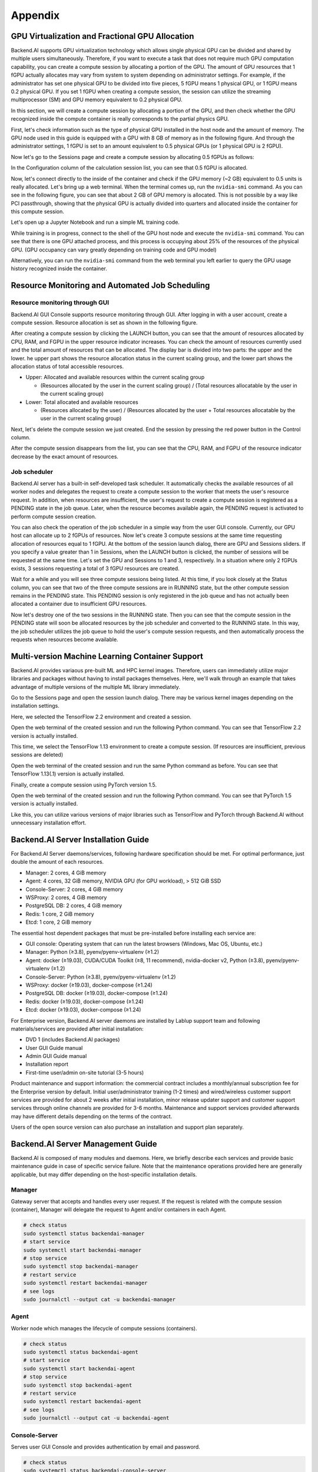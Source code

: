 ================================================
Appendix
================================================

GPU Virtualization and Fractional GPU Allocation
------------------------------------------------

Backend.AI supports GPU virtualization technology which allows single physical
GPU can be divided and shared by multiple users simultaneously. Therefore, if
you want to execute a task that does not require much GPU computation
capability, you can create a compute session by allocating a portion of the GPU.
The amount of GPU resources that 1 fGPU actually allocates may vary from system
to system depending on administrator settings. For example, if the administrator
has set one physical GPU to be divided into five pieces, 5 fGPU means 1 physical
GPU, or 1 fGPU means 0.2 physical GPU. If you set 1 fGPU when creating a compute
session, the session can utilize the streaming multiprocessor (SM) and GPU
memory equivalent to 0.2 physical GPU.

In this section, we will create a compute session by allocating a portion of
the GPU, and then check whether the GPU recognized inside the compute
container is really corresponds to the partial physics GPU.

First, let's check information such as the type of physical GPU installed in the
host node and the amount of memory. The GPU node used in this guide is equipped
with a GPU with 8 GB of memory as in the following figure. And through the
administrator settings, 1 fGPU is set to an amount equivalent to 0.5 physical
GPUs (or 1 physical GPU is 2 fGPU).

.. image:: host_gpu.png
   :width: 600
   :align: center

Now let's go to the Sessions page and create a compute session by allocating 0.5
fGPUs as follows:

.. image:: session_launch_dialog_with_gpu.png
   :width: 350
   :align: center

In the Configuration column of the calculation session list, you can see that
0.5 fGPU is allocated.

.. image:: session_list_with_gpu.png

Now, let's connect directly to the inside of the container and check if the GPU
memory (~2 GB) equivalent to 0.5 units is really allocated. Let's bring up a web
terminal. When the terminal comes up, run the ``nvidia-smi`` command. As you can
see in the following figure, you can see that about 2 GB of GPU memory is
allocated. This is not possible by a way like PCI passthrough, showing that the
physical GPU is actually divided into quarters and allocated inside the
container for this compute session.

.. image:: nvidia_smi_inside_container.png
   :width: 600
   :align: center

Let's open up a Jupyter Notebook and run a simple ML training code.

.. image:: mnist_train.png

While training is in progress, connect to the shell of the GPU host node and
execute the ``nvidia-smi`` command. You can see that there is one GPU attached
process, and this process is occupying about 25% of the resources of the
physical GPU. (GPU occupancy can vary greatly depending on training code and GPU
model)

.. image:: host_nvidia_smi.png
   :width: 600
   :align: center

Alternatively, you can run the ``nvidia-smi`` command from the web terminal you
left earlier to query the GPU usage history recognized inside the container.

Resource Monitoring and Automated Job Scheduling
------------------------------------------------

Resource monitoring through GUI
^^^^^^^^^^^^^^^^^^^^^^^^^^^^^^^

Backend.AI GUI Console supports resource monitoring through GUI. After logging
in with a user account, create a compute session. Resource allocation is set as
shown in the following figure.

.. image:: session_launch_dialog.png
   :width: 350
   :align: center

After creating a compute session by clicking the LAUNCH button, you can see that
the amount of resources allocated by CPU, RAM, and FGPU in the upper resource
indicator increases. You can check the amount of resources currently used and
the total amount of resources that can be allocated. The display bar is divided
into two parts: the upper and the lower. he upper part shows the resource
allocation status in the current scaling group, and the lower part shows the
allocation status of total accessible resources.

* Upper: Allocated and available resources within the current scaling group

  - (Resources allocated by the user in the current scaling group) / (Total
    resources allocatable by the user in the current scaling group)

* Lower: Total allocated and available resources

  - (Resources allocated by the user) / (Resources allocated by the user + Total
    resources allocatable by the user in the current scaling group)

.. image:: resource_indicator_after_creation.png
   :align: center

Next, let's delete the compute session we just created. End the session by pressing
the red power button in the Control column.

.. image:: destroy_kernel.png
   :width: 500
   :align: center

After the compute session disappears from the list, you can see that the CPU,
RAM, and FGPU of the resource indicator decrease by the exact amount of
resources.

.. image:: resource_indicator_after_destroy.png
   :align: center


Job scheduler
^^^^^^^^^^^^^^^^^^^

Backend.AI server has a built-in self-developed task scheduler. It automatically
checks the available resources of all worker nodes and delegates the request to
create a compute session to the worker that meets the user's resource request.
In addition, when resources are insufficient, the user's request to create a
compute session is registered as a PENDING state in the job queue. Later, when
the resource becomes available again, the PENDING request is activated to
perform compute session creation.

You can also check the operation of the job scheduler in a simple way from the
user GUI console. Currently, our GPU host can allocate up to 2 fGPUs of
resources. Now let's create 3 compute sessions at the same time requesting
allocation of resources equal to 1 fGPU. At the bottom of the session launch
dialog, there are GPU and Sessions sliders. If you specify a value greater than
1 in Sessions, when the LAUNCH button is clicked, the number of sessions will be
requested at the same time. Let's set the GPU and Sessions to 1 and 3,
respectively. In a situation where only 2 fGPUs exists, 3 sessions requesting a
total of 3 fGPU resources are created.

.. image:: session_launch_dialog_3_sessions.png
   :width: 350
   :align: center

Wait for a while and you will see three compute sessions being listed. At this
time, if you look closely at the Status column, you can see that two of the
three compute sessions are in RUNNING state, but the other compute session
remains in the PENDING state. This PENDING session is only registered in the
job queue and has not actually been allocated a container due to insufficient
GPU resources.

.. image:: pending_session_list.png
   :width: 700
   :align: center

Now let's destroy one of the two sessions in the RUNNING state. Then you can see
that the compute session in the PENDING state will soon be allocated resources
by the job scheduler and converted to the RUNNING state. In this way, the job
scheduler utilizes the job queue to hold the user's compute session requests,
and then automatically process the requests when resources become available.

.. image:: pending_to_running.png
   :width: 700
   :align: center


Multi-version Machine Learning Container Support
-------------------------------------------------

Backend.AI provides variaous pre-built ML and HPC kernel images. Therefore,
users can immediately utilize major libraries and packages without having to
install packages themselves. Here, we'll walk through an example that takes
advantage of multiple versions of the multiple ML library immediately.

Go to the Sessions page and open the session launch dialog. There may be various
kernel images depending on the installation settings.

.. image:: various_kernel_images.png
   :width: 350
   :align: center

Here, we selected the TensorFlow 2.2 environment and created a session.

.. image:: session_launch_dialog_tf22.png
   :width: 350
   :align: center

Open the web terminal of the created session and run the following Python
command. You can see that TensorFlow 2.2 version is actually installed.

.. image:: tf22_version_print.png
   :width: 450
   :align: center

This time, we select the TensorFlow 1.13 environment to create a compute
session. (If resources are insufficient, previous sessions are deleted)

.. image:: session_launch_dialog_tf113.png
   :width: 350
   :align: center

Open the web terminal of the created session and run the same Python command as
before. You can see that TensorFlow 1.13(.1) version is actually installed.

.. image:: tf113_version_print.png
   :width: 450
   :align: center

Finally, create a compute session using PyTorch version 1.5.

.. image:: session_launch_dialog_pytorch15.png
   :width: 350
   :align: center

Open the web terminal of the created session and run the following Python
command. You can see that PyTorch 1.5 version is actually installed.

.. image:: pytorch15_version_print.png
   :width: 450
   :align: center

Like this, you can utilize various versions of major libraries such as
TensorFlow and PyTorch through Backend.AI without unnecessary installation
effort.


Backend.AI Server Installation Guide
-----------------------------------------

For Backend.AI Server daemons/services, following hardware specification should be met. For
optimal performance, just double the amount of each resources.

* Manager: 2 cores, 4 GiB memory
* Agent: 4 cores, 32 GiB memory, NVIDIA GPU (for GPU workload), > 512 GiB SSD
* Console-Server: 2 cores, 4 GiB memory
* WSProxy: 2 cores, 4 GiB memory
* PostgreSQL DB: 2 cores, 4 GiB memory
* Redis: 1 core, 2 GiB memory
* Etcd: 1 core, 2 GiB memory

The essential host dependent packages that must be pre-installed before installing
each service are:

* GUI console: Operating system that can run the latest browsers (Windows, Mac
  OS, Ubuntu, etc.)
* Manager: Python (≥3.8), pyenv/pyenv-virtualenv (≥1.2)
* Agent: docker (≥19.03), CUDA/CUDA Toolkit (≥8, 11 recommend),
  nvidia-docker v2, Python (≥3.8), pyenv/pyenv-virtualenv (≥1.2)
* Console-Server: Python (≥3.8), pyenv/pyenv-virtualenv (≥1.2)
* WSProxy: docker (≥19.03), docker-compose (≥1.24)
* PostgreSQL DB: docker (≥19.03), docker-compose (≥1.24)
* Redis: docker (≥19.03), docker-compose (≥1.24)
* Etcd: docker (≥19.03), docker-compose (≥1.24)

For Enterprise version, Backend.AI server daemons are installed by Lablup support team and following materials/services are provided after initial installation:

* DVD 1 (includes Backend.AI packages)
* User GUI Guide manual
* Admin GUI Guide manual
* Installation report
* First-time user/admin on-site tutorial (3-5 hours)

Product maintenance and support information: the commercial contract includes a
monthly/annual subscription fee for the Enterprise version by default. Initial
user/administrator training (1-2 times) and wired/wireless customer support
services are provided for about 2 weeks after initial installation, minor
release updater support and customer support services through online channels
are provided for 3-6 months. Maintenance and support services provided
afterwards may have different details depending on the terms of the contract.

Users of the open source version can also purchase an installation and support
plan separately.

Backend.AI Server Management Guide
-----------------------------------------

Backend.AI is composed of many modules and daemons. Here, we briefly describe
each services and provide basic maintenance guide in case of specific service
failure. Note that the maintenance operations provided here are generally
applicable, but may differ depending on the host-specific installation details.

Manager
^^^^^^^

Gateway server that accepts and handles every user request. If the request is
related with the compute session (container), Manager will delegate the request
to Agent and/or containers in each Agent.

.. code-block:: shell

   # check status
   sudo systemctl status backendai-manager
   # start service
   sudo systemctl start backendai-manager
   # stop service
   sudo systemctl stop backendai-manager
   # restart service
   sudo systemctl restart backendai-manager
   # see logs
   sudo journalctl --output cat -u backendai-manager

Agent
^^^^^

Worker node which manages the lifecycle of compute sessions (containers).

.. code-block:: shell

   # check status
   sudo systemctl status backendai-agent
   # start service
   sudo systemctl start backendai-agent
   # stop service
   sudo systemctl stop backendai-agent
   # restart service
   sudo systemctl restart backendai-agent
   # see logs
   sudo journalctl --output cat -u backendai-agent

Console-Server
^^^^^^^^^^^^^^

Serves user GUI Console and provides authentication by email and password.

.. code-block:: shell

   # check status
   sudo systemctl status backendai-console-server
   # start service
   sudo systemctl start backendai-console-server
   # stop service
   sudo systemctl stop backendai-console-server
   # restart service
   sudo systemctl restart backendai-console-server
   # see logs
   sudo journalctl --output cat -u backendai-console-server

WSProxy
^^^^^^^

Proxies the connection between user-created web apps (such as web Terminal and
Jupyter Notebook) and Manager, which is then relayed to a specific compute
session (container).

.. code-block:: shell

   cd /home/lablup/halfstack
   # check status
   docker-compose -f docker-compose.wsproxy-simple.yaml -p <project> ps
   # start service
   docker-compose -f docker-compose.wsproxy-simple.yaml -p <project> up -d
   # stop service
   docker-compose -f docker-compose.wsproxy-simple.yaml -p <project> down
   # restart service
   docker-compose -f docker-compose.wsproxy-simple.yaml -p <project> restart
   # see logs
   docker-compose -f docker-compose.wsproxy-simple.yaml -p <project> logs

PostgreSQL DB
^^^^^^^^^^^^^

Database for Manager.

.. code-block:: shell

   cd /home/lablup/halfstack
   # check status
   docker-compose -f docker-compose.hs.postgres.yaml -p <project> ps
   # start service
   docker-compose -f docker-compose.hs.postgres.yaml -p <project> up -d
   # stop service
   docker-compose -f docker-compose.hs.postgres.yaml -p <project> down
   # restart service
   docker-compose -f docker-compose.hs.postgres.yaml -p <project> restart
   # see logs
   docker-compose -f docker-compose.hs.postgres.yaml -p <project> logs

To back up the DB data, you can use the following commands from the DB host. The
specific commands may vary depending on the configuration.

.. code-block:: shell

   # query postgresql container's ID
   docker ps | grep halfstack-db
   # Connect to the postgresql container via bash
   docker exec -it <postgresql-container-id> bash
   # Backup DB data. PGPASSWORD may vary depending on the system configuration
   PGPASSWORD=develove pg_dumpall -U postgres > /var/lib/postgresql/backup_db_data.sql
   # Exit container
   exit

To restore the DB from the backup data, you can execute the following commands.
Specific options may vary depending on the configuration.

.. code-block:: shell

   # query postgresql container's ID
   docker ps | grep halfstack-db
   # Connect to the postgresql container via bash
   docker exec -it <postgresql-container-id> bash
   # Disconnect all connection, for safety
   psql -U postgres
   postgres=# SELECT pg_terminate_backend(pg_stat_activity.pid)
   postgres-# FROM pg_stat_activity
   postgres-# WHERE pg_stat_activity.datname = 'backend'
   postgres-# AND pid <> pg_backend_pid();
   # Ensure previous data be cleaned (to prevent overwrite)
   postgres=# DROP DATABASE backend;
   postgres=# \q
   # Restore from data
   psql -U postgres < backup_db_data.sql

Redis
^^^^^

Cache server which is used to collect per-session and per-agent usage
statistics and relays heartbeat signal from Agent to Manager. It also keeps
user's authentication information.

.. code-block:: shell

   cd /home/lablup/halfstack
   # check status
   docker-compose -f docker-compose.hs.redis.yaml -p <project> ps
   # start service
   docker-compose -f docker-compose.hs.redis.yaml -p <project> up -d
   # stop service
   docker-compose -f docker-compose.hs.redis.yaml -p <project> down
   # restart service
   docker-compose -f docker-compose.hs.redis.yaml -p <project> restart
   # see logs
   docker-compose -f docker-compose.hs.redis.yaml -p <project> logs

Usually, Redis data do not need backup since it contains temporary cached data
only, such user's login session information, per-container live stat, and etc.

Etcd
^^^^^

Config server, which contains Backend.AI system-wide configuration.

.. code-block:: shell

   cd /home/lablup/halfstack
   # check status
   docker-compose -f docker-compose.hs.etcd.yaml -p <project> ps
   # start service
   docker-compose -f docker-compose.hs.etcd.yaml -p <project> up -d
   # stop service
   docker-compose -f docker-compose.hs.etcd.yaml -p <project> down
   # restart service
   docker-compose -f docker-compose.hs.etcd.yaml -p <project> restart
   # see logs
   docker-compose -f docker-compose.hs.etcd.yaml -p <project> logs

To back up the Etcd config data used by the Manager, go to the folder where the
Manager is installed and use the following command.

.. code-block:: shell

   cd /home/lablup/manager  # paths may vary
   backend.ai mgr etcd get --prefix '' > etcd_backup.json

To restore Etcd settings from the backup data, you can run a command like this.

.. code-block:: shell

   cd /home/lablup/manager  # paths may vary
   backend.ai mgr etcd put-json '' etcd_backup.json
